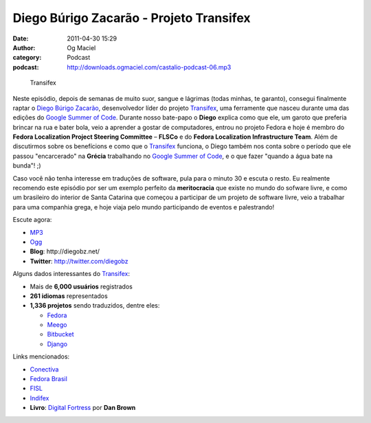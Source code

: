 Diego Búrigo Zacarão - Projeto Transifex
########################################
:date: 2011-04-30 15:29
:author: Og Maciel
:category: Podcast
:podcast: http://downloads.ogmaciel.com/castalio-podcast-06.mp3

.. figure:: {filename}/images/transifex.png
   :alt: Transifex

   Transifex

Neste episódio, depois de semanas de muito suor, sangue e lágrimas
(todas minhas, te garanto), consegui finalmente raptar o `Diego Búrigo
Zacarão <http://diegobz.net/>`__, desenvolvedor líder do projeto
`Transifex <http://transifex.net>`__, uma ferramente que nasceu durante
uma das edições do `Google Summer of
Code <https://code.google.com/soc/>`__. Durante nosso bate-papo o
**Diego** explica como que ele, um garoto que preferia brincar na rua e
bater bola, veio a aprender a gostar de computadores, entrou no projeto
Fedora e hoje é membro do **Fedora Localization Project Steering
Committee** – **FLSCo** e do **Fedora Localization Infrastructure
Team**. Além de discutirmos sobre os benefícions e como que
o \ `Transifex <http://transifex.net>`__ funciona, o Diego também nos
conta sobre o período que ele passou "encarcerado" na **Grécia**
trabalhando no `Google Summer of Code <https://code.google.com/soc/>`__,
e o que fazer "quando a água bate na bunda"! ;)

Caso você não tenha interesse em traduções de software, pula para o
minuto 30 e escuta o resto. Eu realmente recomendo este episódio por ser
um exemplo perfeito da **meritocracia** que existe no mundo do sofware
livre, e como um brasileiro do interior de Santa Catarina que começou a
participar de um projeto de software livre, veio a trabalhar para uma
companhia grega, e hoje viaja pelo mundo participando de eventos e
palestrando!

Escute agora:

-  `MP3 <http://downloads.ogmaciel.com/castalio-podcast-06.mp3>`__
-  `Ogg <http://downloads.ogmaciel.com/castalio-podcast-06.ogg>`__

-  **Blog**: ﻿http://diegobz.net/
-  **Twitter**: http://twitter.com/diegobz

Alguns dados interessantes do `Transifex <http://transifex.net>`__:

-  Mais de **6,000 usuários** registrados
-  **261 idiomas** representados
-  **1,336 projetos** sendo traduzidos, dentre eles:

   -  `Fedora <http://fedoraproject.org/>`__
   -  `Meego <http://meego.com/>`__
   -  `Bitbucket <https://bitbucket.org/>`__
   -  `Django <http://www.djangoproject.com/>`__

Links mencionados:

-  `Conectiva <https://secure.wikimedia.org/wikipedia/en/wiki/Conectiva>`__
-  `Fedora Brasil <http://www.projetofedora.org/>`__
-  `FISL <http://softwarelivre.org/fisl11/english/news>`__
-  `Indifex <http://www.indifex.com/>`__
-  **Livro**: `Digital Fortress <http://www.amazon.com/Digital-Fortress-Thriller-Dan-Brown/dp/0312944926/ref=sr_1_1?ie=UTF8&qid=1304171005&sr=8-1>`__ por **Dan Brown**
